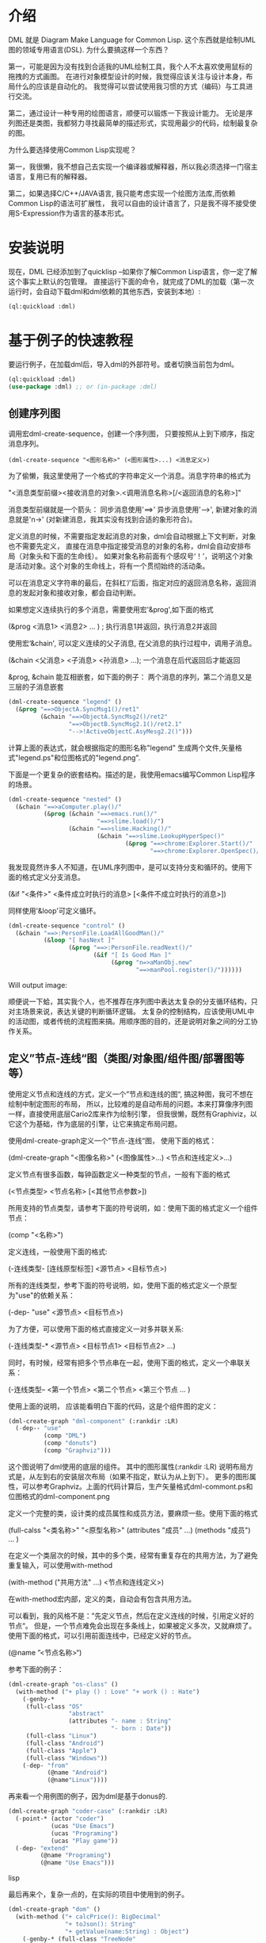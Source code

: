 * 介绍

  DML 就是 Diagram Make Language for Common Lisp. 
  这个东西就是绘制UML图的领域专用语言(DSL). 为什么要搞这样一个东西？

  第一，可能是因为没有找到合适我的UML绘制工具，我个人不太喜欢使用鼠标的拖拽的方式画图。
  在进行对象模型设计的时候，我觉得应该关注与设计本身，布局什么的应该是自动化的。
  我觉得可以尝试使用我习惯的方式（编码）与工具进行交流。

  第二，通过设计一种专用的绘图语言，顺便可以锻炼一下我设计能力。
  无论是序列图还是类图，我都努力寻找最简单的描述形式，实现用最少的代码，绘制最复杂的图。

  为什么要选择使用Common Lisp实现呢？

  第一，我很懒，我不想自己去实现一个编译器或解释器，所以我必须选择一门宿主语言，复用已有的解释器。

  第二，如果选择C/C++/JAVA语言, 我只能考虑实现一个绘图方法库,而依赖Common Lisp的语法可扩展性，
  我可以自由的设计语言了，只是我不得不接受使用S-Expression作为语言的基本形式。
 

* 安装说明

  现在，DML 已经添加到了quicklisp --如果你了解Common Lisp语言，你一定了解这个事实上默认的包管理。
  直接运行下面的命令，就完成了DML的加载（第一次运行时，会自动下载dml和dml依赖的其他东西，安装到本地）:

  #+BEGIN_SRC lisp
  (ql:quickload :dml)
  #+END_SRC 

* 基于例子的快速教程

  要运行例子，在加载dml后，导入dml的外部符号。或者切换当前包为dml。

  #+BEGIN_SRC lisp
  (ql:quickload :dml)
  (use-package :dml) ;; or (in-package :dml)
  #+END_src 

** 创建序列图
   
   调用宏dml-create-sequence，创建一个序列图， 只要按照从上到下顺序，指定消息序列。

   #+BEGIN_EXAMPLE
   (dml-create-sequence "<图形名称>" (<图形属性>...) <消息定义>)
   #+END_EXAMPLE

   为了偷懒，我这里使用了一个格式的字符串定义一个消息。消息字符串的格式为

   "<消息类型前缀><接收消息的对象>.<调用消息名称>[/<返回消息的名称>]"

   消息类型前缀就是一个箭头： 同步消息使用'==>' 异步消息使用'-->', 新建对象的消息就是'n->' (对新建消息，我其实没有找到合适的象形符合)。

   定义消息的时候，不需要指定发起消息的对象，dml会自动根据上下文判断，对象也不需要先定义，
   直接在消息中指定接受消息的对象的名称，dml会自动安排布局（对象头和下面的生命线）。
   如果对象名称前面有个感叹号‘！’，说明这个对象是活动对象。这个对象的生命线上，将有一个贯彻始终的活动条。

可以在消息定义字符串的最后，在斜杠‘/’后面，指定对应的返回消息名称，返回消息的发起对象和接收对象，都会自动判断。

如果想定义连续执行的多个消息，需要使用宏'&prog',如下面的格式

   (&prog  <消息1>  <消息2> ...  ) ; 执行消息1并返回，执行消息2并返回

使用宏‘&chain', 可以定义连续的父子消息, 在父消息的执行过程中，调用子消息。

   (&chain <父消息> <子消息> <孙消息> ...); 一个消息在后代返回后才能返回

&prog, &chain 能互相嵌套，如下面的例子： 两个消息的序列，第二个消息又是三层的子消息嵌套

#+BEGIN_SRC lisp
(dml-create-sequence "legend" ()
  (&prog "==>ObjectA.SyncMsg1()/ret1" 
         (&chain "==>ObjectA.SyncMsg2()/ret2"
                 "==>ObjectB.SyncMsg2.1()/ret2.1"
                 "-->!ActiveObjectC.AsyMesg2.2()")))
#+END_SRC

计算上面的表达式，就会根据指定的图形名称"legend" 生成两个文件,矢量格式"legend.ps"和位图格式的"legend.png".

[[https://raw.githubusercontent.com/cuichaox/dml/master/demo/legend.png][file:demo/legend.png]] 


下面是一个更复杂的嵌套结构。描述的是，我使用emacs编写Common Lisp程序的场景。

#+BEGIN_SRC lisp
(dml-create-sequence "nested" ()
  (&chain "==>aComputer.play()/"
          (&prog (&chain "==>emacs.run()/"
                         "==>slime.load()/")
                 (&chain "==>slime.Hacking()/"
                         (&chain "==>slime.LookupHyperSpec()"
                                 (&prog "==>chrome:Explorer.Start()/"
                                        "==>chrome:Explorer.OpenSpec()/"))))))
#+END_SRC


[[https://raw.githubusercontent.com/cuichaox/dml/master/demo/nested.png][file:demo/nested.png]] 

我发现竟然许多人不知道，在UML序列图中，是可以支持分支和循环的。使用下面的格式定义分支消息。

   (&if "<条件>" <条件成立时执行的消息> [<条件不成立时执行的消息>])

同样使用'&loop'可定义循环。
   
     

#+BEGIN_SRC lisp
(dml-create-sequence "control" ()
  (&chain "==>:PersonFile.LoadAllGoodMan()/"
          (&loop "[ hasNext ]"
                 (&prog "==>:PersonFile.readNext()/"
                        (&if "[ Is Good Man ]"
                             (&prog "n=>aManObj.new"
                                    "==>manPool.register()/"))))))
#+END_SRC

Will output image:

[[https://raw.githubusercontent.com/cuichaox/dml/master/demo/control.png][file:demo/control.png]] 

顺便说一下蛤，其实我个人，也不推荐在序列图中表达太复杂的分支循环结构，只对主场景来说，表达关键的判断循环逻辑。
太复杂的控制结构，应该使用UML中的活动图，或者传统的流程图来搞。用顺序图的目的，还是说明对象之间的分工协作关系。


** 定义”节点-连线“图（类图/对象图/组件图/部署图等等）


使用定义节点和连线的方式，定义一个”节点和连线的图“, 搞这种图，我可不想在绘制中制定图形的布局，
所以，比较难的是自动布局的问题。本来打算像序列图一样，直接使用底层Cario2库来作为绘制引擎， 
但我很懒，既然有Graphiviz，以它这个为基础，作为底层的引擎，让它来搞定布局问题。

使用dml-create-graph定义一个”节点-连线“图， 使用下面的格式：

    (dml-create-graph "<图像名称>" (<图像属性>...) <节点和连线定义>...)

定义节点有很多函数，每钟函数定义一种类型的节点，一般有下面的格式

    (<节点类型>  <节点名称> [<其他节点参数>])  

所用支持的节点类型，请参考下面的符号说明，如：使用下面的格式定义一个组件节点：
 
    (comp "<名称>")
    
定义连线，一般使用下面的格式:

    (-连线类型- [连线原型标签]  <源节点>  <目标节点>)

所有的连线类型，参考下面的符号说明，如，使用下面的格式定义一个原型为"use"的依赖关系：
  
    (-dep- "use"  <源节点> <目标节点>)

为了方便，可以使用下面的格式直接定义一对多并联关系:
    
    (-连线类型-* <源节点> <目标节点1> <目标节点2> ...)

同时，有时候，经常有把多个节点串在一起，使用下面的格式，定义一个串联关系：

    (-连线类型-- <第一个节点> <第二个节点> <第三个节点 ... )

使用上面的说明， 应该能看明白下面的代码，这是个组件图的定义：

#+BEGIN_SRC lisp
(dml-create-graph "dml-component" (:rankdir :LR)
  (-dep-- "use"
          (comp "DML")
          (comp "donuts")
          (comp "Graphviz")))
#+END_SRC


这个图说明了dml使用的底层的组件。
其中的图形属性(:rankdir :LR) 说明布局方式是，从左到右的安装层次布局（如果不指定，默认为从上到下）。
更多的图形属性，可以参考Graphviz。上面的代码计算后，生产矢量格式dml-commont.ps和位图格式的dml-component.png 


[[https://raw.githubusercontent.com/cuichaox/dml/master/demo/dml-component.png][file:demo/dml-component.png]] 

定义一个完整的类，设计类的成员属性和成员方法，要麻烦一些。使用下面的格式

    (full-calss "<类名称>" "<原型名称>" (attributes "成员" ...) (methods "成员") ... )

在定义一个类层次的时候，其中的多个类，经常有重复存在的共用方法，为了避免重复输入，可以使用with-method
    
    (with-method ("共用方法" ...)  <节点和连线定义>)

在with-method宏内部，定义的类，自动会有包含共用方法。

可以看到，我的风格不是：”先定义节点，然后在定义连线的时候，引用定义好的节点“。
但是，一个节点难免会出现在多条线上，如果被定义多次，又就麻烦了。使用下面的格式，可以引用前面连线中，已经定义好的节点。

    (@name ”<节点名称>“)

参考下面的例子：
#+BEGIN_SRC lisp
(dml-create-graph "os-class" ()
  (with-method ("+ play () : Love" "+ work () : Hate")
    (-genby-*
     (full-class "OS"
                 "abstract"
                 (attributes "- name : String"
                             "- born : Date"))
     (full-class "Linux")
     (full-class "Android")
     (full-class "Apple")
     (full-class "Windows"))
    (-dep- "from"
           (@name "Android")
           (@name"Linux"))))
#+END_SRC

[[https://raw.githubusercontent.com/cuichaox/dml/master/demo/os-class.png][file:demo/os-class.png]] 

再来看一个用例图的例子，因为dml是基于donus的.

#+BEGIN_SRC lisp
(dml-create-graph "coder-case" (:rankdir :LR)
  (-point-* (actor "coder")
            (ucas "Use Emacs")
            (ucas "Programing")
            (ucas "Play game"))
  (-dep- "extend"
         (@name "Programing")
         (@name "Use Emacs")))
#+END_SRC lisp

[[https://raw.githubusercontent.com/cuichaox/dml/master/demo/coder-case.png][file:demo/coder-case.png]] 

最后再来个，复杂一点的，在实际的项目中使用到的例子。

#+BEGIN_SRC lisp
(dml-create-graph "dom" ()
  (with-method ("+ calcPrice(): BigDecimal"
                "+ toJson(): String"
                "+ getValue(name:String) : Object")
    (-genby-* (full-class "TreeNode"
                          "Abstract"
                          nil
                          (methods "+ getParent(): TreeNode"
                                   "+ addChild(:TreeNode)"))
              (full-class "PriceCache" "Decorator"
                          (attributes "- theNode : TreeNode"))
              (full-class "Case")
              (full-class "Plan")
              (full-class "Categorization"
                          nil
                          (attributes "- fromAge : integer"
                                      "- toAge : integer"
                                      "- isSheBao : boolean"
                                      "- count : integer"))))
  (-dep- "Create"
         (full-class "CaseBuilder"
                     "Factory"
                     nil (methods "+ parseJson(: String) : Case"))                                  
         (@name "Case"))
  (-agg- (@name "TreeNode")
         (@name "TreeNode"))
  (-com- (@name "PriceCache")
         (@name "TreeNode"))
  (-com- (@name "Case")
         (@name "Plan"))
  (-com- (@name "Plan")
         (@name "Categorization"))  
  (-dep- "Usage"
         (@name "Categorization")
         (full-class "Calculator"
                     "Utility"
                     nil
                     (methods "+ calc(arg : TreeNode) : BigDecimal"
                              "- log2db() :")))
  
  (with-method ("+ loadFromdb()"
                "+ lookUp()")
    (-com- (@name "Calculator")
           (full-class "ArgumentTable"))
    (-dep- "Call"
           (@name "Calculator")
           (@name "TreeNode"))  
    (-genby-* (@name "ArgumentTable")
              (full-class "ByAgeScope")
              (full-class "ByAge")
              (full-class "ByID"))
    (-dep- "Usage" (@name "ArgumentTable")
           (pack "JDBC"))))

#+END_SRC 

 [[https://raw.githubusercontent.com/cuichaox/dml/dev/demo/coder-case.png][file:demo/dom.png]] 

* DML所有符号说明 


** 序列图符号

| Symbol name        | Type  | Description                                         |
|--------------------+-------+-----------------------------------------------------|
| dml-create-sequnce | Macro | Dump sequnce diagram to ps and png file             |
| &prog              | Macro | Define sequnce calls                                |
| &chain             | Macro | Define a call with sub calls                        |
| &if                | Macro | Define two alternative calls with a guard condition |
| &loop              | Macro | Defile a call in a loop with a guard condition      |

** ”节点-连线“图的符号

 | Symbol name           | Type     | Description                                        |
 |-----------------------+----------+----------------------------------------------------|
 | dml-create-graph      | Macro    | Dump graph diagram to ps and png file.             |
 | full-class            | Function | Create a class node whih attributes and methods.   |
 | attributes, methods   | Function | Define attribute/method list for the full-calss    |
 | simp-class            | Function | Return a class node with a simple name in the box. |
 | with-method           | Macro    | Create to define share methods for classes.        |
 | actor                 | Function | Create a stick man as actor.                       |
 | pack                  | Function | Create a package node.                             |
 | ucas                  | Function | Create use case node.                              |
 | comp                  | Function | Create component node                              |
 | @name                 | Function | Reference pre-defined node by name                 |
 | -point-, -point-*     | Function | Define a arrow edge: 1-to-1, 1-to-n                |
 | -dep-, -dep-*, -dep-- | Function | Define dependcy edge: 1-to-1, 1-to-n, 1-by-1       |
 | -com-, com-*          | Function | Define composition edge: 1-to-1, 1-to-n            |
 | -agg-, -agg-*         | Function | Define a aggregation edge: 1-to-1, 1-to-n          |
 | -genby-,genby-*       | Function | Define generalize edge: 1-to-1, 1-to-n             |


